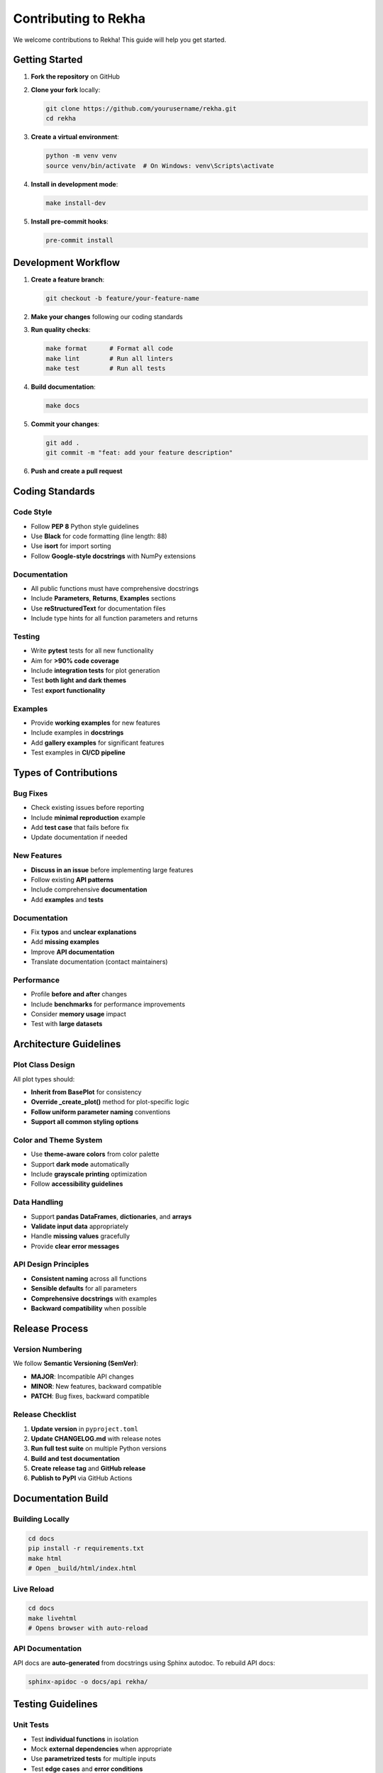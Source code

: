 Contributing to Rekha
=====================

We welcome contributions to Rekha! This guide will help you get started.

Getting Started
---------------

1. **Fork the repository** on GitHub
2. **Clone your fork** locally:

   .. code-block:: bash

      git clone https://github.com/yourusername/rekha.git
      cd rekha

3. **Create a virtual environment**:

   .. code-block:: bash

      python -m venv venv
      source venv/bin/activate  # On Windows: venv\Scripts\activate

4. **Install in development mode**:

   .. code-block:: bash

      make install-dev

5. **Install pre-commit hooks**:

   .. code-block:: bash

      pre-commit install

Development Workflow
--------------------

1. **Create a feature branch**:

   .. code-block:: bash

      git checkout -b feature/your-feature-name

2. **Make your changes** following our coding standards

3. **Run quality checks**:

   .. code-block:: bash

      make format      # Format all code
      make lint        # Run all linters
      make test        # Run all tests

4. **Build documentation**:

   .. code-block:: bash

      make docs

5. **Commit your changes**:

   .. code-block:: bash

      git add .
      git commit -m "feat: add your feature description"

6. **Push and create a pull request**

Coding Standards
----------------

Code Style
~~~~~~~~~~

- Follow **PEP 8** Python style guidelines
- Use **Black** for code formatting (line length: 88)
- Use **isort** for import sorting
- Follow **Google-style docstrings** with NumPy extensions

Documentation
~~~~~~~~~~~~~

- All public functions must have comprehensive docstrings
- Include **Parameters**, **Returns**, **Examples** sections
- Use **reStructuredText** for documentation files
- Include type hints for all function parameters and returns

Testing
~~~~~~~

- Write **pytest** tests for all new functionality
- Aim for **>90% code coverage**
- Include **integration tests** for plot generation
- Test **both light and dark themes**
- Test **export functionality**

Examples
~~~~~~~~

- Provide **working examples** for new features
- Include examples in **docstrings**
- Add **gallery examples** for significant features
- Test examples in **CI/CD pipeline**

Types of Contributions
----------------------

Bug Fixes
~~~~~~~~~~

- Check existing issues before reporting
- Include **minimal reproduction** example
- Add **test case** that fails before fix
- Update documentation if needed

New Features
~~~~~~~~~~~~

- **Discuss in an issue** before implementing large features
- Follow existing **API patterns**
- Include comprehensive **documentation**
- Add **examples** and **tests**

Documentation
~~~~~~~~~~~~~

- Fix **typos** and **unclear explanations**
- Add **missing examples**
- Improve **API documentation**
- Translate documentation (contact maintainers)

Performance
~~~~~~~~~~~

- Profile **before and after** changes
- Include **benchmarks** for performance improvements
- Consider **memory usage** impact
- Test with **large datasets**

Architecture Guidelines
-----------------------

Plot Class Design
~~~~~~~~~~~~~~~~~

All plot types should:

- **Inherit from BasePlot** for consistency
- **Override _create_plot()** method for plot-specific logic
- **Follow uniform parameter naming** conventions
- **Support all common styling options**

Color and Theme System
~~~~~~~~~~~~~~~~~~~~~~

- Use **theme-aware colors** from color palette
- Support **dark mode** automatically
- Include **grayscale printing** optimization
- Follow **accessibility guidelines**

Data Handling
~~~~~~~~~~~~~

- Support **pandas DataFrames**, **dictionaries**, and **arrays**
- **Validate input data** appropriately
- Handle **missing values** gracefully
- Provide **clear error messages**

API Design Principles
~~~~~~~~~~~~~~~~~~~~~

- **Consistent naming** across all functions
- **Sensible defaults** for all parameters
- **Comprehensive docstrings** with examples
- **Backward compatibility** when possible

Release Process
---------------

Version Numbering
~~~~~~~~~~~~~~~~~

We follow **Semantic Versioning (SemVer)**:

- **MAJOR**: Incompatible API changes
- **MINOR**: New features, backward compatible
- **PATCH**: Bug fixes, backward compatible

Release Checklist
~~~~~~~~~~~~~~~~~

1. **Update version** in ``pyproject.toml``
2. **Update CHANGELOG.md** with release notes
3. **Run full test suite** on multiple Python versions
4. **Build and test documentation**
5. **Create release tag** and **GitHub release**
6. **Publish to PyPI** via GitHub Actions

Documentation Build
-------------------

Building Locally
~~~~~~~~~~~~~~~~~

.. code-block:: bash

   cd docs
   pip install -r requirements.txt
   make html
   # Open _build/html/index.html

Live Reload
~~~~~~~~~~~

.. code-block:: bash

   cd docs
   make livehtml
   # Opens browser with auto-reload

API Documentation
~~~~~~~~~~~~~~~~~

API docs are **auto-generated** from docstrings using Sphinx autodoc.
To rebuild API docs:

.. code-block:: bash

   sphinx-apidoc -o docs/api rekha/

Testing Guidelines
------------------

Unit Tests
~~~~~~~~~~

- Test **individual functions** in isolation
- Mock **external dependencies** when appropriate
- Use **parametrized tests** for multiple inputs
- Test **edge cases** and **error conditions**

Integration Tests
~~~~~~~~~~~~~~~~~

- Test **complete workflows** end-to-end
- Generate **actual plots** and verify output
- Test **different data formats** and sizes
- Verify **export functionality** works


Community Guidelines
--------------------

Code of Conduct
~~~~~~~~~~~~~~~

- Be **respectful** and **inclusive**
- Focus on **constructive feedback**
- **Help newcomers** get started
- **Credit contributions** appropriately

Communication
~~~~~~~~~~~~~

- Use **GitHub issues** for bug reports and feature requests
- Use **GitHub discussions** for questions and ideas
- Be **clear and specific** in issue descriptions
- **Search existing issues** before creating new ones

Review Process
~~~~~~~~~~~~~~

- All changes require **code review**
- **Maintainers** will review pull requests
- Address **feedback promptly** and professionally
- **Squash commits** before merging when appropriate

Recognition
-----------

Contributors are recognized in:

- **CONTRIBUTORS.md** file
- **Release notes** for significant contributions
- **Documentation credits**
- **GitHub contributors** page

Maintainer Responsibilities
---------------------------

Current maintainers handle:

- **Code review** and **merging** pull requests
- **Release management** and **versioning**
- **Issue triage** and **bug prioritization**
- **Community communication** and **support**
- **Strategic direction** and **roadmap planning**

Getting Help
------------

If you need help:

- **Check the documentation** first
- **Search existing issues** and discussions
- **Create a new issue** with detailed description
- **Join community discussions** for broader questions

Resources
---------

- **Repository**: https://github.com/project-vajra/rekha
- **Documentation**: https://project-vajra.github.io/rekha
- **Issue Tracker**: https://github.com/project-vajra/rekha/issues
- **Discussions**: https://github.com/project-vajra/rekha/discussions

Thank you for contributing to Rekha! 🎨📊